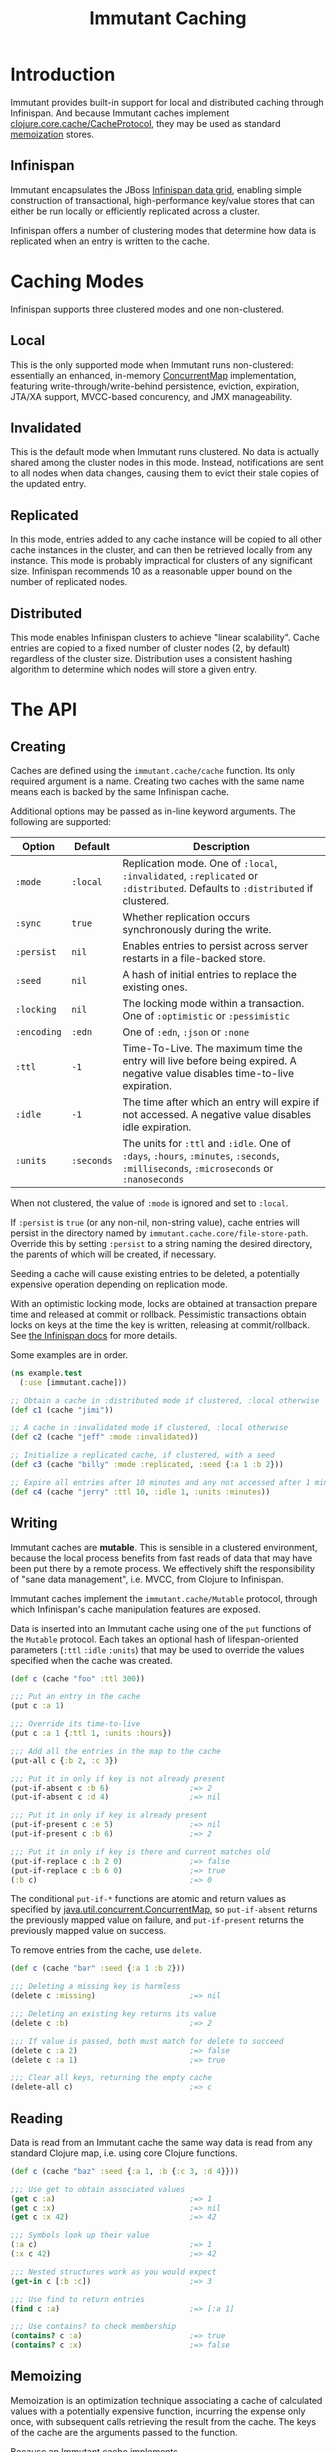 #+TITLE:     Immutant Caching

* Introduction

  Immutant provides built-in support for local and distributed caching
  through Infinispan. And because Immutant caches implement
  [[https://github.com/clojure/core.cache][clojure.core.cache/CacheProtocol]], they may be used as standard
  [[https://github.com/clojure/core.memoize][memoization]] stores.

** Infinispan

   Immutant encapsulates the JBoss [[http://www.infinispan.org][Infinispan data grid]], enabling
   simple construction of transactional, high-performance key/value
   stores that can either be run locally or efficiently replicated
   across a cluster.

   Infinispan offers a number of clustering modes that determine how
   data is replicated when an entry is written to the cache.

* Caching Modes

  Infinispan supports three clustered modes and one non-clustered.

** Local

   This is the only supported mode when Immutant runs non-clustered:
   essentially an enhanced, in-memory [[http://docs.oracle.com/javase/6/docs/api/java/util/concurrent/ConcurrentMap.html][ConcurrentMap]] implementation,
   featuring write-through/write-behind persistence, eviction,
   expiration, JTA/XA support, MVCC-based concurency, and JMX
   manageability.

** Invalidated

   This is the default mode when Immutant runs clustered. No data is
   actually shared among the cluster nodes in this mode. Instead,
   notifications are sent to all nodes when data changes, causing
   them to evict their stale copies of the updated entry.

** Replicated

   In this mode, entries added to any cache instance will be copied
   to all other cache instances in the cluster, and can then be
   retrieved locally from any instance. This mode is probably
   impractical for clusters of any significant size. Infinispan
   recommends 10 as a reasonable upper bound on the number of
   replicated nodes.

** Distributed

   This mode enables Infinispan clusters to achieve "linear
   scalability". Cache entries are copied to a fixed number of
   cluster nodes (2, by default) regardless of the cluster
   size. Distribution uses a consistent hashing algorithm to
   determine which nodes will store a given entry.

* The API
** Creating

   Caches are defined using the =immutant.cache/cache= function. Its
   only required argument is a name. Creating two caches with the same
   name means each is backed by the same Infinispan cache.

   Additional options may be passed as in-line keyword arguments. The
   following are supported:

    | Option      | Default    | Description                                                                                                                            |
    |-------------+------------+----------------------------------------------------------------------------------------------------------------------------------------|
    | =:mode=     | =:local=   | Replication mode. One of =:local=, =:invalidated=, =:replicated= or =:distributed=. Defaults to =:distributed= if clustered.           |
    | =:sync=     | =true=     | Whether replication occurs synchronously during the write.                                                                             |
    | =:persist=  | =nil=      | Enables entries to persist across server restarts in a file-backed store.                                                              |
    | =:seed=     | =nil=      | A hash of initial entries to replace the existing ones.                                                                                |
    | =:locking=  | =nil=      | The locking mode within a transaction. One of =:optimistic= or =:pessimistic=                                                          |
    | =:encoding= | =:edn=     | One of =:edn=, =:json= or =:none=                                                                                                      |
    | =:ttl=      | =-1=       | Time-To-Live. The maximum time the entry will live before being expired. A negative value disables time-to-live expiration.            |
    | =:idle=     | =-1=       | The time after which an entry will expire if not accessed. A negative value disables idle expiration.                                  |
    | =:units=    | =:seconds= | The units for =:ttl= and =:idle=. One of =:days=, =:hours=, =:minutes=, =:seconds=, =:milliseconds=, =:microseconds= or =:nanoseconds= |

   When not clustered, the value of =:mode= is ignored and set to
   =:local=.

   If =:persist= is =true= (or any non-nil, non-string value), cache
   entries will persist in the directory named by
   =immutant.cache.core/file-store-path=. Override this by
   setting =:persist= to a string naming the desired directory, the
   parents of which will be created, if necessary.

   Seeding a cache will cause existing entries to be deleted, a
   potentially expensive operation depending on replication mode.

   With an optimistic locking mode, locks are obtained at transaction
   prepare time and released at commit or rollback. Pessimistic
   transactions obtain locks on keys at the time the key is written,
   releasing at commit/rollback. See [[https://docs.jboss.org/author/display/ISPN51/Infinispan%2Btransactions][the Infinispan docs]] for more
   details.

   Some examples are in order.

   #+begin_src clojure
     (ns example.test
       (:use [immutant.cache]))
     
     ;; Obtain a cache in :distributed mode if clustered, :local otherwise
     (def c1 (cache "jimi"))
     
     ;; A cache in :invalidated mode if clustered, :local otherwise
     (def c2 (cache "jeff" :mode :invalidated))
     
     ;; Initialize a replicated cache, if clustered, with a seed
     (def c3 (cache "billy" :mode :replicated, :seed {:a 1 :b 2}))
     
     ;; Expire all entries after 10 minutes and any not accessed after 1 minute
     (def c4 (cache "jerry" :ttl 10, :idle 1, :units :minutes))
   #+end_src

** Writing

   Immutant caches are *mutable*. This is sensible in a clustered
   environment, because the local process benefits from fast reads of
   data that may have been put there by a remote process. We
   effectively shift the responsibility of "sane data management",
   i.e. MVCC, from Clojure to Infinispan.

   Immutant caches implement the =immutant.cache/Mutable= protocol,
   through which Infinispan's cache manipulation features are exposed.

   Data is inserted into an Immutant cache using one of the =put=
   functions of the =Mutable= protocol. Each takes an optional hash of
   lifespan-oriented parameters (=:ttl= =:idle= =:units=) that may be
   used to override the values specified when the cache was created.

   #+begin_src clojure
     (def c (cache "foo" :ttl 300))
     
     ;;; Put an entry in the cache
     (put c :a 1)
     
     ;;; Override its time-to-live
     (put c :a 1 {:ttl 1, :units :hours})
     
     ;;; Add all the entries in the map to the cache
     (put-all c {:b 2, :c 3})
     
     ;;; Put it in only if key is not already present
     (put-if-absent c :b 6)                  ;=> 2
     (put-if-absent c :d 4)                  ;=> nil
     
     ;;; Put it in only if key is already present
     (put-if-present c :e 5)                 ;=> nil
     (put-if-present c :b 6)                 ;=> 2
     
     ;;; Put it in only if key is there and current matches old
     (put-if-replace c :b 2 0)               ;=> false
     (put-if-replace c :b 6 0)               ;=> true
     (:b c)                                  ;=> 0
     
   #+end_src

   The conditional =put-if-*= functions are atomic and return values
   as specified by [[http://docs.oracle.com/javase/6/docs/api/java/util/concurrent/ConcurrentMap.html][java.util.concurrent.ConcurrentMap]], so
   =put-if-absent= returns the previously mapped value on failure, and
   =put-if-present= returns the previously mapped value on success.

   To remove entries from the cache, use =delete=.

   #+begin_src clojure
     (def c (cache "bar" :seed {:a 1 :b 2}))
     
     ;;; Deleting a missing key is harmless
     (delete c :missing)                     ;=> nil
     
     ;;; Deleting an existing key returns its value
     (delete c :b)                           ;=> 2
     
     ;;; If value is passed, both must match for delete to succeed
     (delete c :a 2)                         ;=> false
     (delete c :a 1)                         ;=> true
     
     ;;; Clear all keys, returning the empty cache
     (delete-all c)                          ;=> c
   #+end_src

** Reading

   Data is read from an Immutant cache the same way data is read from
   any standard Clojure map, i.e. using core Clojure functions.

   #+begin_src clojure
     (def c (cache "baz" :seed {:a 1, :b {:c 3, :d 4}}))
     
     ;;; Use get to obtain associated values
     (get c :a)                              ;=> 1
     (get c :x)                              ;=> nil
     (get c :x 42)                           ;=> 42
     
     ;;; Symbols look up their value
     (:a c)                                  ;=> 1
     (:x c 42)                               ;=> 42
     
     ;;; Nested structures work as you would expect
     (get-in c [:b :c])                      ;=> 3
     
     ;;; Use find to return entries
     (find c :a)                             ;=> [:a 1]
     
     ;;; Use contains? to check membership
     (contains? c :a)                        ;=> true
     (contains? c :x)                        ;=> false
   #+end_src

** Memoizing

   Memoization is an optimization technique associating a cache of
   calculated values with a potentially expensive function, incurring
   the expense only once, with subsequent calls retrieving the result
   from the cache. The keys of the cache are the arguments passed to
   the function.

   Because an Immutant cache implements
   =clojure.core.cache/CacheProtocol=, it can act as an underlying
   implementation for =clojure.core.memoize/PluggableMemoization=.
   Immutant includes a higher-order =memo= function for doing exactly
   that:

   #+begin_src clojure
     (require '[immutant.cache :as ic])
     
     ;;; Other than the function to be memoized, arguments are the same as
     ;;; for the cache function.
     (def memoized-fn (ic/memo slow-fn "foo" :mode :distributed, :ttl 600))
     
     ;;; Invoking the memoized function fills the cache with the result
     ;;; from the slow function the first time it is called.
     (memoized-fn 1 2 3)                     ;=> 42
     
     ;;; Subsequent invocations with the same parameters return the result
     ;;; from the cache, avoiding the overhead of the slow function
     (memoized-fn 1 2 3)                     ;=> 42
     
     ;;; It's possible to manipulate the cache backing the memoized
     ;;; function by referring to its name
     (def c (ic/cache "foo"))
     (get c [1 2 3])                         ;=> 42
     
   #+end_src
